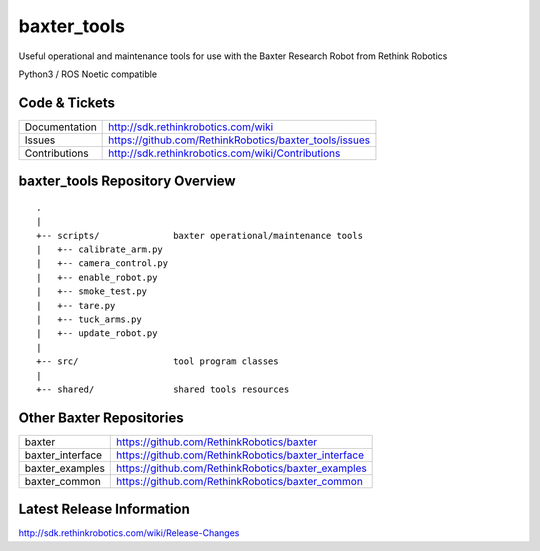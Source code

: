 baxter_tools
===============

Useful operational and maintenance tools for use with the Baxter Research Robot
from Rethink Robotics

Python3 / ROS Noetic compatible



Code & Tickets
--------------

+-----------------+----------------------------------------------------------------+
| Documentation   | http://sdk.rethinkrobotics.com/wiki                            |
+-----------------+----------------------------------------------------------------+
| Issues          | https://github.com/RethinkRobotics/baxter_tools/issues         |
+-----------------+----------------------------------------------------------------+
| Contributions   | http://sdk.rethinkrobotics.com/wiki/Contributions              |
+-----------------+----------------------------------------------------------------+

baxter_tools Repository Overview
-----------------------------------

::

     .
     |
     +-- scripts/              baxter operational/maintenance tools
     |   +-- calibrate_arm.py
     |   +-- camera_control.py
     |   +-- enable_robot.py
     |   +-- smoke_test.py
     |   +-- tare.py
     |   +-- tuck_arms.py
     |   +-- update_robot.py
     |
     +-- src/                  tool program classes
     |
     +-- shared/               shared tools resources


Other Baxter Repositories
-------------------------

+------------------+-----------------------------------------------------+
| baxter           | https://github.com/RethinkRobotics/baxter           |
+------------------+-----------------------------------------------------+
| baxter_interface | https://github.com/RethinkRobotics/baxter_interface |
+------------------+-----------------------------------------------------+
| baxter_examples  | https://github.com/RethinkRobotics/baxter_examples  |
+------------------+-----------------------------------------------------+
| baxter_common    | https://github.com/RethinkRobotics/baxter_common    |
+------------------+-----------------------------------------------------+

Latest Release Information
--------------------------

http://sdk.rethinkrobotics.com/wiki/Release-Changes
